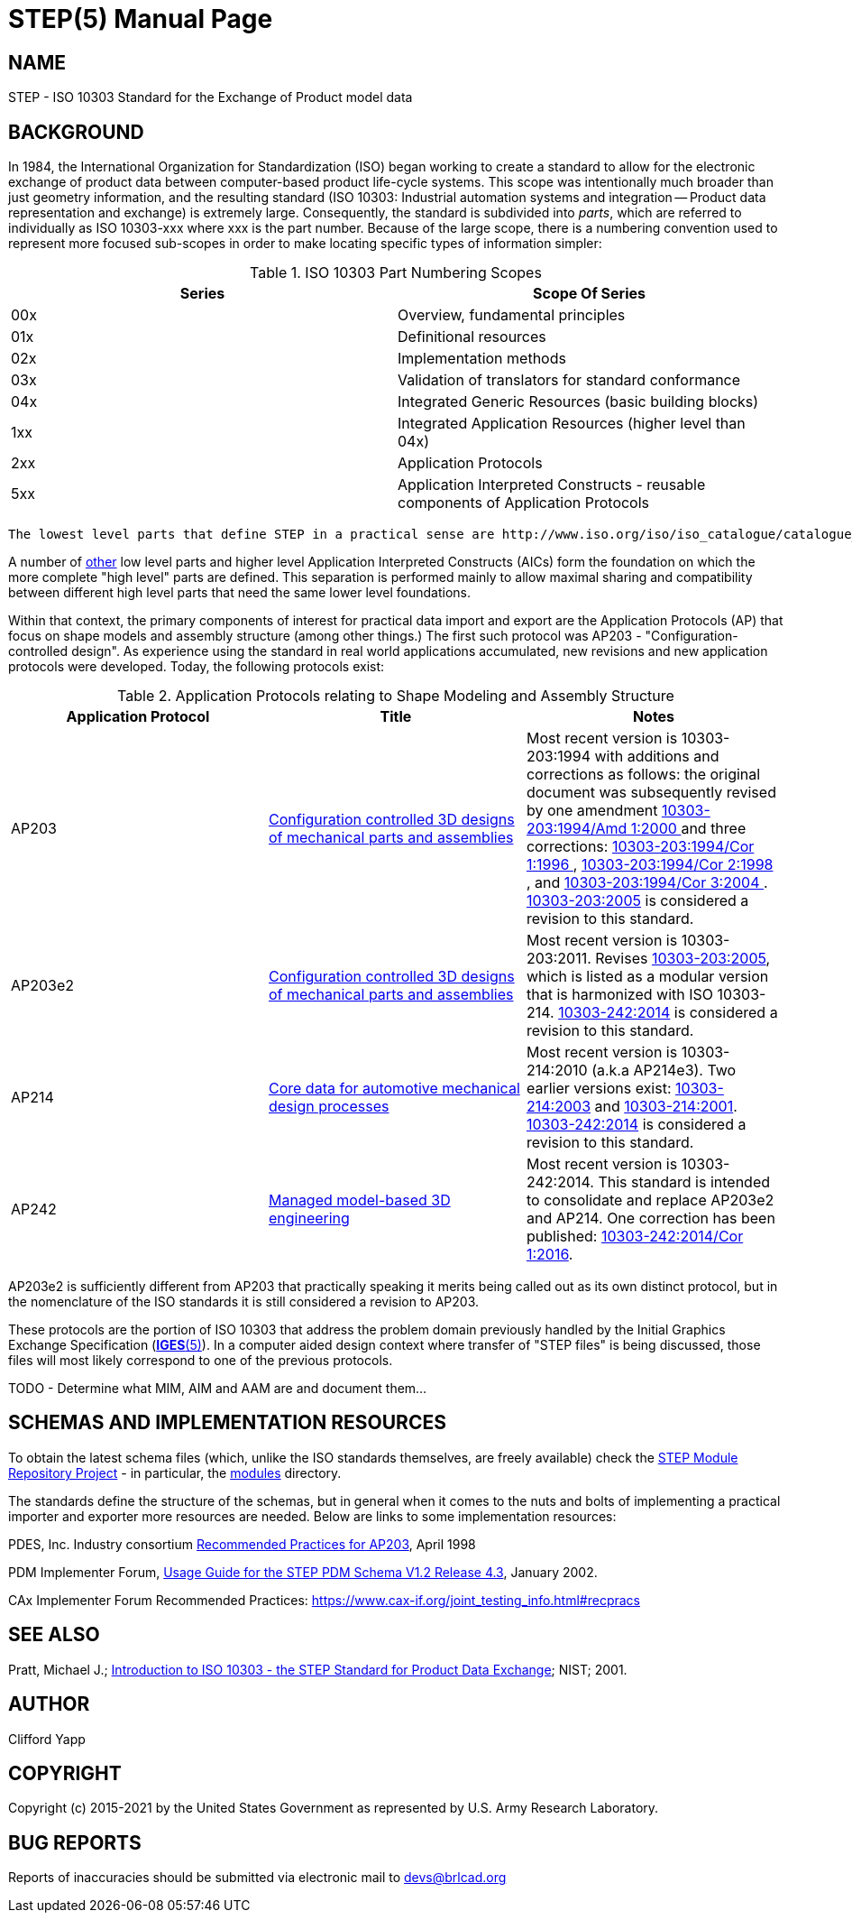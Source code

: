 = STEP(5)
BRL-CAD Team
:doctype: manpage
:man manual: BRL-CAD Format Documentation
:man source: BRL-CAD
:page-layout: base

== NAME

STEP - ISO 10303 Standard for the Exchange of Product model data


== BACKGROUND

In 1984, the International Organization for Standardization (ISO) began working to create a standard to allow for the electronic exchange of product data between computer-based product life-cycle systems.  This scope was intentionally much broader than just geometry information, and the resulting standard (ISO 10303: Industrial automation systems and integration -- Product data representation and exchange) is extremely large.  Consequently, the standard is subdivided into __parts__, which are referred to individually as ISO 10303-xxx where xxx is the part number.  Because of the large scope, there is a numbering convention used to represent more focused sub-scopes in order to make locating specific types of information simpler: 

.ISO 10303 Part Numbering Scopes
[cols="1,1", options="header"]
|===
| Series
| Scope Of Series

|00x
|Overview, fundamental principles

|01x
|Definitional resources

|02x
|Implementation methods

|03x
|Validation of translators for standard conformance

|04x
|Integrated Generic Resources (basic building blocks)

|1xx
|Integrated Application Resources (higher level than 04x)

|2xx
|Application Protocols

|5xx
|Application Interpreted Constructs - reusable components of Application Protocols
|===
 The lowest level parts that define STEP in a practical sense are http://www.iso.org/iso/iso_catalogue/catalogue_tc/catalogue_detail.htm?csnumber=38047[ISO 10303-011], http://www.iso.org/iso/iso_catalogue/catalogue_tc/catalogue_detail.htm?csnumber=33713[ISO 10303-21], and http://www.iso.org/iso/iso_catalogue/catalogue_tc/catalogue_detail.htm?csnumber=25097[ ISO 10303-022].  10303-011 defines the EXPRESS language, which is in turn the language in which application protocol schemas are written.  10303-21 defines a clear text encoding of the STEP exchange structure - files using this schema are referred to as "STEP" or "Part 21" files. 10303-022 defines a Standard Data Access Interface (SDAI) which is used to automatically generate practical computer code from the EXPRESS schema protocol descriptions.  Collectively, these define the "container" aspects of the STEP file format and a method to access the information from the file.  (This is similar to using XML with a schema file to store information, and newer schemas are also available in an XML form in addition to EXPRESS.) 

A number of https://en.wikipedia.org/wiki/List_of_STEP_%28ISO_10303%29_parts#AIC_-_Application_interpreted_constructs[other] low level parts and higher level Application Interpreted Constructs (AICs) form the foundation on which the more complete "high level" parts are defined.  This separation is performed mainly to allow maximal sharing and compatibility between different high level parts that need the same lower level foundations. 

Within that context, the primary components of interest for practical data import and export are the Application Protocols (AP) that focus on shape models and assembly structure (among other things.)  The first such protocol was AP203 - "Configuration-controlled design". As experience using the standard in real world applications accumulated, new revisions and new application protocols were developed.  Today, the following protocols exist: 

.Application Protocols relating to Shape Modeling and Assembly Structure
[cols="1,1,1", options="header"]
|===
| Application Protocol
| Title
| Notes

|AP203
|https://www.iso.org/standard/20597.html[Configuration controlled 3D designs of mechanical parts and assemblies]
|Most recent version is 10303-203:1994 with additions and corrections as follows:  the original document was subsequently revised by one amendment https://www.iso.org/standard/34177.html[10303-203:1994/Amd 1:2000 ] and three corrections: https://www.iso.org/standard/26904.html[10303-203:1994/Cor 1:1996 ], https://www.iso.org/standard/30943.html[10303-203:1994/Cor 2:1998 ], and https://www.iso.org/standard/40190.html[10303-203:1994/Cor 3:2004 ]. https://www.iso.org/standard/39522.html[10303-203:2005] is considered a revision to this standard.

|AP203e2
|https://www.iso.org/standard/44305.html[Configuration controlled 3D designs of mechanical parts and assemblies]
|Most recent version is 10303-203:2011.  Revises https://www.iso.org/standard/39522.html[10303-203:2005], which is listed as a modular version that is harmonized with ISO 10303-214. https://www.iso.org/standard/57620.html[10303-242:2014] is considered a revision to this standard.

|AP214
|https://www.iso.org/standard/43669.html[Core data for automotive mechanical design processes]
|Most recent version is 10303-214:2010 (a.k.a AP214e3). Two earlier versions exist: https://www.iso.org/standard/38727.html[10303-214:2003] and https://www.iso.org/standard/23643.html[10303-214:2001]. https://www.iso.org/standard/57620.html[10303-242:2014] is considered a revision to this standard.

|AP242
|https://www.iso.org/standard/57620.html[Managed model-based 3D engineering]
|Most recent version is 10303-242:2014. This standard is intended to consolidate and replace AP203e2 and AP214. One correction has been published: https://www.iso.org/standard/72059.html[10303-242:2014/Cor 1:2016].
|===

AP203e2 is sufficiently different from AP203 that practically speaking it merits being called out as its own distinct protocol, but in the nomenclature of the ISO standards it is still considered a revision to AP203. 

These protocols are the portion of ISO 10303 that address the problem domain previously handled by the Initial Graphics Exchange Specification (xref:man:5/IGES.adoc[*IGES*(5)]).  In a computer aided design context where transfer of "STEP files" is being discussed, those files will most likely correspond to one of the previous protocols. 

TODO - Determine what MIM, AIM and AAM are and document them... 

[[_schema_resources]]
== SCHEMAS AND IMPLEMENTATION RESOURCES

To obtain the latest schema files (which, unlike the ISO standards themselves, are freely available) check the http://stepmod.sourceforge.net/[STEP Module Repository Project] - in particular, the http://stepmod.cvs.sourceforge.net/viewvc/stepmod/stepmod/data/modules/[modules] directory. 

The standards define the structure of the schemas, but in general when it comes to the nuts and bolts of implementing a practical importer and exporter more resources are needed.  Below are links to some implementation resources: 

PDES, Inc. Industry consortium http://www.oasis-open.org/committees/download.php/11728/recprac8.pdf[Recommended Practices for AP203], April 1998 

PDM Implementer Forum, http://www.cax-if.org/documents/pdmug_release4_3.pdf[Usage Guide for the STEP PDM Schema V1.2 Release 4.3], January 2002. 

CAx Implementer Forum Recommended Practices: https://www.cax-if.org/joint_testing_info.html#recpracs

== SEE ALSO

Pratt, Michael J.; http://www.mel.nist.gov/msidlibrary/doc/jcise1.pdf[ Introduction to ISO 10303 - the STEP Standard for Product Data Exchange]; NIST; 2001. 

== AUTHOR

Clifford Yapp

== COPYRIGHT

Copyright (c) 2015-2021 by the United States Government as represented by U.S. Army Research Laboratory. 

== BUG REPORTS

Reports of inaccuracies should be submitted via electronic mail to mailto:devs@brlcad.org[]